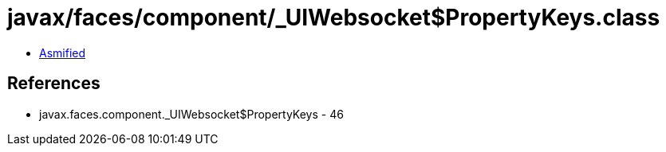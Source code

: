 = javax/faces/component/_UIWebsocket$PropertyKeys.class

 - link:_UIWebsocket$PropertyKeys-asmified.java[Asmified]

== References

 - javax.faces.component._UIWebsocket$PropertyKeys - 46
